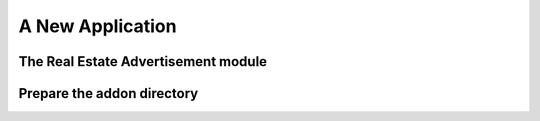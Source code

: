 .. _howto/rdtraining/newapp:

=================
A New Application
=================

The Real Estate Advertisement module
====================================

Prepare the addon directory
===========================
